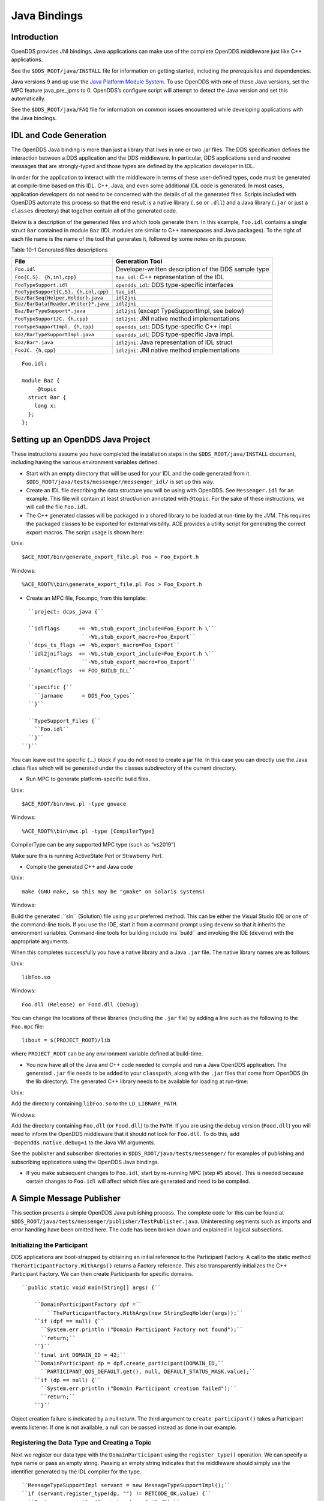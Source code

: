 #############
Java Bindings
#############

************
Introduction
************

OpenDDS provides JNI bindings.
Java applications can make use of the complete OpenDDS middleware just like C++ applications.

See the ``$DDS_ROOT/java/INSTALL`` file for information on getting started, including the prerequisites and dependencies.

Java versions 9 and up use the `Java Platform Module System <https://en.wikipedia.org/wiki/Java_Platform_Module_System>`_.
To use OpenDDS with one of these Java versions, set the MPC feature java_pre_jpms to 0.
OpenDDS’s configure script will attempt to detect the Java version and set this automatically.

See the ``$DDS_ROOT/java/FAQ`` file for information on common issues encountered while developing applications with the Java bindings.

***********************
IDL and Code Generation
***********************

The OpenDDS Java binding is more than just a library that lives in one or two .jar files.
The DDS specification defines the interaction between a DDS application and the DDS middleware.
In particular, DDS applications send and receive messages that are strongly-typed and those types are defined by the application developer in IDL.

In order for the application to interact with the middleware in terms of these user-defined types, code must be generated at compile-time based on this IDL.
C++, Java, and even some additional IDL code is generated.
In most cases, application developers do not need to be concerned with the details of all the generated files.
Scripts included with OpenDDS automate this process so that the end result is a native library (``.so`` or ``.dll``) and a Java library (``.jar`` or just a ``classes`` directory) that together contain all of the generated code.

Below is a description of the generated files and which tools generate them.
In this example, ``Foo.idl`` contains a single struct ``Bar`` contained in module ``Baz`` (IDL modules are similar to C++ namespaces and Java packages).
To the right of each file name is the name of the tool that generates it, followed by some notes on its purpose.

Table 10-1 Generated files descriptions

+--------------------------------------+------------------------------------------------------+
| File                                 | Generation Tool                                      |
+======================================+======================================================+
| ``Foo.idl``                          | Developer-written description of the DDS sample type |
+--------------------------------------+------------------------------------------------------+
| ``Foo{C,S}.                          | ``tao_idl``: C++ representation of the IDL           |
| {h,inl,cpp}``                        |                                                      |
+--------------------------------------+------------------------------------------------------+
| ``FooTypeSupport.idl``               | ``opendds_idl``: DDS type-specific interfaces        |
+--------------------------------------+------------------------------------------------------+
| ``FooTypeSupport{C,S}.               | ``tao_idl``                                          |
| {h,inl,cpp}``                        |                                                      |
+--------------------------------------+------------------------------------------------------+
| ``Baz/BarSeq{Helper,Holder}.java``   | ``idl2jni``                                          |
+--------------------------------------+------------------------------------------------------+
| ``Baz/BarData{Reader,Writer}*.java`` | ``idl2jni``                                          |
+--------------------------------------+------------------------------------------------------+
| ``Baz/BarTypeSupport*.java``         | ``idl2jni`` (except TypeSupportImpl, see below)      |
+--------------------------------------+------------------------------------------------------+
| ``FooTypeSupportJC.                  | ``idl2jni``: JNI native method implementations       |
| {h,cpp}``                            |                                                      |
+--------------------------------------+------------------------------------------------------+
| ``FooTypeSupportImpl.                | ``opendds_idl``: DDS type-specific C++ impl.         |
| {h,cpp}``                            |                                                      |
+--------------------------------------+------------------------------------------------------+
| ``Baz/BarTypeSupportImpl.java``      | ``opendds_idl``: DDS type-specific Java impl.        |
+--------------------------------------+------------------------------------------------------+
| ``Baz/Bar*.java``                    | ``idl2jni``: Java representation of IDL struct       |
+--------------------------------------+------------------------------------------------------+
| ``FooJC.                             | ``idl2jni``: JNI native method implementations       |
| {h,cpp}``                            |                                                      |
+--------------------------------------+------------------------------------------------------+
::

    
    Foo.idl:
    
    module Baz {
         @topic
      struct Bar {
        long x;
      };
    };
    

**********************************
Setting up an OpenDDS Java Project
**********************************

These instructions assume you have completed the installation steps in the ``$DDS_ROOT/java/INSTALL`` document, including having the various environment variables defined.

* Start with an empty directory that will be used for your IDL and the code generated from it.
  ``$DDS_ROOT/java/tests/messenger/messenger_idl/`` is set up this way.

* Create an IDL file describing the data structure you will be using with OpenDDS.
  See ``Messenger.idl`` for an example.
  This file will contain at least struct/union annotated with ``@topic``.
  For the sake of these instructions, we will call the file ``Foo.idl``.

* The C++ generated classes will be packaged in a shared library to be loaded at run-time by the JVM.
  This requires the packaged classes to be exported for external visibility.
  ACE provides a utility script for generating the correct export macros.
  The script usage is shown here:

Unix:

::

    $ACE_ROOT/bin/generate_export_file.pl Foo > Foo_Export.h
    

Windows:

::

    %ACE_ROOT%\bin\generate_export_file.pl Foo > Foo_Export.h
    

* Create an MPC file, Foo.mpc, from this template:

::

         ``project: dcps_java {``
    
         ``idlflags      += -Wb,stub_export_include=Foo_Export.h \``
                          ``-Wb,stub_export_macro=Foo_Export``
         ``dcps_ts_flags += -Wb,export_macro=Foo_Export``
         ``idl2jniflags  += -Wb,stub_export_include=Foo_Export.h \``
                          ``-Wb,stub_export_macro=Foo_Export``
         ``dynamicflags  += FOO_BUILD_DLL``
    
         ``specific {``
           ``jarname      = DDS_Foo_types``
         ``}``
    
         ``TypeSupport_Files {``
           ``Foo.idl``
         ``}``
       ``}``
    

You can leave out the specific {...} block if you do not need to create a jar file.
In this case you can directly use the Java .class files which will be generated under the classes subdirectory of the current directory.

* Run MPC to generate platform-specific build files.

Unix:

::

    $ACE_ROOT/bin/mwc.pl -type gnuace

Windows:

::

    %ACE_ROOT%\bin\mwc.pl -type [CompilerType]

CompilerType can be any supported MPC type (such as “vs2019”)

Make sure this is running ActiveState Perl or Strawberry Perl.

* Compile the generated C++ and Java code

Unix:

::

    make (GNU make, so this may be "gmake" on Solaris systems)
    

Windows:

Build the generated .``sln`` (Solution) file using your preferred method.
This can be either the Visual Studio IDE or one of the command-line tools.
If you use the IDE, start it from a command prompt using ``devenv`` so that it inherits the environment variables.
Command-line tools for building include ms``build`` and invoking the IDE (``devenv``) with the appropriate arguments.

When this completes successfully you have a native library and a Java ``.jar`` file.
The native library names are as follows:

Unix:

::

    libFoo.so
    

Windows:

::

    Foo.dll (Release) or Food.dll (Debug)
    

You can change the locations of these libraries (including the ``.jar`` file) by adding a line such as the following to the ``Foo.mpc`` file:

::

    
    libout = $(PROJECT_ROOT)/lib
    

where ``PROJECT_ROOT`` can be any environment variable defined at build-time.

* You now have all of the Java and C++ code needed to compile and run a Java OpenDDS application.
  The generated ``.jar`` file needs to be added to your ``classpath``, along with the ``.jar`` files that come from OpenDDS (in the lib directory).
  The generated C++ library needs to be available for loading at run-time:

Unix:

Add the directory containing ``libFoo.so`` to the ``LD_LIBRARY_PATH``.

Windows:

Add the directory containing ``Foo.dll`` (or ``Food.dll``) to the ``PATH``.
If you are using the debug version (``Food.dll``) you will need to inform the OpenDDS middleware that it should not look for ``Foo.dll``.
To do this, add ``-Dopendds.native.debug=1`` to the Java VM arguments.

See the publisher and subscriber directories in ``$DDS_ROOT/java/tests/messenger/`` for examples of publishing and subscribing applications using the OpenDDS Java bindings.

* If you make subsequent changes to ``Foo.idl``, start by re-running MPC (step #5 above).
  This is needed because certain changes to ``Foo.idl`` will affect which files are generated and need to be compiled.


**************************
A Simple Message Publisher
**************************

This section presents a simple OpenDDS Java publishing process.
The complete code for this can be found at ``$DDS_ROOT/java/tests/messenger/publisher/TestPublisher.java``.
Uninteresting segments such as imports and error handling have been omitted here.
The code has been broken down and explained in logical subsections.

Initializing the Participant
============================

DDS applications are boot-strapped by obtaining an initial reference to the Participant Factory.
A call to the static method ``TheParticipantFactory.WithArgs()`` returns a Factory reference.
This also transparently initializes the C++ Participant Factory.
We can then create Participants for specific domains.

::

    
        ``public static void main(String[] args) {``
    
            ``DomainParticipantFactory dpf =``
                ``TheParticipantFactory.WithArgs(new StringSeqHolder(args));``
            ``if (dpf == null) {``
              ``System.err.println ("Domain Participant Factory not found");``
              ``return;``
            ``}``
            ``final int DOMAIN_ID = 42;``
            ``DomainParticipant dp = dpf.create_participant(DOMAIN_ID,``
              ``PARTICIPANT_QOS_DEFAULT.get(), null, DEFAULT_STATUS_MASK.value);``
            ``if (dp == null) {``
              ``System.err.println ("Domain Participant creation failed");``
              ``return;``
            ``}``
    

Object creation failure is indicated by a null return.
The third argument to ``create_participant()`` takes a Participant events listener.
If one is not available, a null can be passed instead as done in our example.

Registering the Data Type and Creating a Topic
==============================================

Next we register our data type with the ``DomainParticipant`` using the ``register_type()`` operation.
We can specify a type name or pass an empty string.
Passing an empty string indicates that the middleware should simply use the identifier generated by the IDL compiler for the type.

::

    
            ``MessageTypeSupportImpl servant = new MessageTypeSupportImpl();``
            ``if (servant.register_type(dp, "") != RETCODE_OK.value) {``
              ``System.err.println ("register_type failed");``
              ``return;``
            ``}``
    

Next we create a topic using the type support servant’s registered name.

::

    
            ``Topic top = dp.create_topic("Movie Discussion List",``
                                        ``servant.get_type_name(),``
                                        ``TOPIC_QOS_DEFAULT.get(), null,``
                                        ``DEFAULT_STATUS_MASK.value);``
    

Now we have a topic named “*Movie Discussion List*” with the registered data type and default QoS policies.

Creating a Publisher
====================

Next, we create a publisher:

::

    
            ``Publisher pub = dp.create_publisher(``
              ``PUBLISHER_QOS_DEFAULT.get(),``
              ``null,``
              ``DEFAULT_STATUS_MASK.value);``
    

Creating a DataWriter and Registering an Instance
=================================================

With the publisher, we can now create a DataWriter:

::

    
            ``DataWriter dw = pub.create_datawriter(``
              ``top, DATAWRITER_QOS_DEFAULT.get(), null, DEFAULT_STATUS_MASK.value);``
    

The ``DataWriter`` is for a specific topic.
For our example, we use the default ``DataWriter`` QoS policies and a null ``DataWriterListener``.

Next, we narrow the generic ``DataWriter`` to the type-specific ``DataWriter`` and register the instance we wish to publish.
In our data definition IDL we had specified the subject_id field as the key, so it needs to be populated with the instance id (99 in our example):

::

    
            ``MessageDataWriter mdw = MessageDataWriterHelper.narrow(dw);``
            ``Message msg = new Message();``
            ``msg.subject_id = 99;``
            ``int handle = mdw.register(msg);``
    

Our example waits for any peers to be initialized and connected.
It then publishes a few messages which are distributed to any subscribers of this topic in the same domain.

::

    
            ``msg.from = "OpenDDS-Java";``
            ``msg.subject = "Review";``
            ``msg.text = "Worst. Movie. Ever.";``
            ``msg.count = 0;``
            ``int ret = mdw.write(msg, handle);``
    

*************************
Setting up the Subscriber
*************************

Much of the initialization code for a subscriber is identical to the publisher.
The subscriber needs to create a participant in the same domain, register an identical data type, and create the same named topic.

::

    
        ``public static void main(String[] args) {``
    
            ``DomainParticipantFactory dpf =``
                ``TheParticipantFactory.WithArgs(new StringSeqHolder(args));``
            ``if (dpf == null) {``
              ``System.err.println ("Domain Participant Factory not found");``
              ``return;``
            ``}``
            ``DomainParticipant dp = dpf.create_participant(42,``
              ``PARTICIPANT_QOS_DEFAULT.get(), null, DEFAULT_STATUS_MASK.value);``
            ``if (dp == null) {``
              ``System.err.println("Domain Participant creation failed");``
              ``return;``
            ``}``
    
            ``MessageTypeSupportImpl servant = new MessageTypeSupportImpl();``
                                                   if (servant.register_type(dp, "") != RETCODE_OK.value) {
              ``System.err.println ("register_type failed");``
              ``return;``
            ``}``
            ``Topic top = dp.create_topic("Movie Discussion List",``
                                        ``servant.get_type_name(),``
                                        ``TOPIC_QOS_DEFAULT.get(), null,``
                                        ``DEFAULT_STATUS_MASK.value);``
    

Creating a Subscriber
=====================

As with the publisher, we create a subscriber:

::

    
            ``Subscriber sub = dp.create_subscriber(``
              ``SUBSCRIBER_QOS_DEFAULT.get(), null, DEFAULT_STATUS_MASK.value);``
    

Creating a DataReader and Listener
==================================

Providing a ``DataReaderListener`` to the middleware is the simplest way to be notified of the receipt of data and to access the data.
We therefore create an instance of a ``DataReaderListenerImpl`` and pass it as a ``DataReader`` creation parameter:

::

    
            ``DataReaderListenerImpl listener = new DataReaderListenerImpl();``
             ``DataReader dr = sub.create_datareader(``
               ``top, DATAREADER_QOS_DEFAULT.get(), listener,``
               ``DEFAULT_STATUS_MASK.value);``
    

Any incoming messages will be received by the Listener in the middleware’s thread.
The application thread is free to perform other tasks at this time.

**************************************
The DataReader Listener Implementation
**************************************

The application defined ``DataReaderListenerImpl`` needs to implement the specification’s ``DDS.DataReaderListener`` interface.
OpenDDS provides an abstract class ``DDS._DataReaderListenerLocalBase``.
The application’s listener class extends this abstract class and implements the abstract methods to add application-specific functionality.

Our example ``DataReaderListener`` stubs out most of the Listener methods.
The only method implemented is the message available callback from the middleware:

::

    
    public class DataReaderListenerImpl extends DDS._DataReaderListenerLocalBase {
    
        ``private int num_reads_;``
    
        ``public synchronized void on_data_available(DDS.DataReader reader) {``
            ``++num_reads_;``
            ``MessageDataReader mdr = MessageDataReaderHelper.narrow(reader);``
            ``if (mdr == null) {``
              ``System.err.println ("read: narrow failed.");``
              ``return;``
            ``}``
    

The Listener callback is passed a reference to a generic ``DataReader``.
The application narrows it to a type-specific ``DataReader``:

::

    
            ``MessageHolder mh = new MessageHolder(new Message());``
            ``SampleInfoHolder sih = new SampleInfoHolder(new SampleInfo(0, 0, 0,``
                ``new DDS.Time_t(), 0, 0, 0, 0, 0, 0, 0, false));``
            ``int status  = mdr.take_next_sample(mh, sih);``
    

It then creates holder objects for the actual message and associated ``SampleInfo`` and takes the next sample from the ``DataReader``.
Once taken, that sample is removed from the ``DataReader``’s available sample pool.

::

    
            ``if (status == RETCODE_OK.value) {``
    
              ``System.out.println ("SampleInfo.sample_rank = "+ sih.value.sample_rank);``
              ``System.out.println ("SampleInfo.instance_state = "+``
                                  ``sih.value.instance_state);``
    
              ``if (sih.value.valid_data) {``
    
                ``System.out.println("Message: subject    = " + mh.value.subject);``
                ``System.out.println("         subject_id = " + mh.value.subject_id);``
                ``System.out.println("         from       = " + mh.value.from);``
                ``System.out.println("         count      = " + mh.value.count);``
                ``System.out.println("         text       = " + mh.value.text);``
                ``System.out.println("SampleInfo.sample_rank = " +``
                                   ``sih.value.sample_rank);``
              ``}``
              ``else if (sih.value.instance_state ==``
                         ``NOT_ALIVE_DISPOSED_INSTANCE_STATE.value) {``
                ``System.out.println ("instance is disposed");``
              ``}``
              ``else if (sih.value.instance_state ==``
                         ``NOT_ALIVE_NO_WRITERS_INSTANCE_STATE.value) {``
                ``System.out.println ("instance is unregistered");``
              ``}``
              ``else {``
                ``System.out.println ("DataReaderListenerImpl::on_data_available: "+``
                                    ``"received unknown instance state "+``
                                    ``sih.value.instance_state);``
              ``}``
    
            ``} else if (status == RETCODE_NO_DATA.value) {``
              ``System.err.println ("ERROR: reader received DDS::RETCODE_NO_DATA!");``
            ``} else {``
              ``System.err.println ("ERROR: read Message: Error: "+ status);``
            ``}``
        ``}``
    
    }
    

The ``SampleInfo`` contains meta-information regarding the message such as the message validity, instance state, etc.

********************************
Cleaning up OpenDDS Java Clients
********************************

An application should clean up its OpenDDS environment with the following steps:

::

    
            ``dp.delete_contained_entities();``
    

Cleans up all topics, subscribers and publishers associated with that ``Participant``.

::

    
            ``dpf.delete_participant(dp);``
    

The ``DomainParticipantFactory`` reclaims any resources associated with the ``DomainParticipant``.

::

    
            ``TheServiceParticipant.shutdown();``
    

Shuts down the ``ServiceParticipant``.
This cleans up all OpenDDS associated resources.
Cleaning up these resources is necessary to prevent the ``DCPSInfoRepo`` from forming associations between endpoints which no longer exist.

***********************
Configuring the Example
***********************

OpenDDS offers a file-based configuration mechanism.
The syntax of the configuration file is similar to a Windows INI file.
The properties are divided into named sections corresponding to common and individual transports configuration.

The Messenger example has common properties for the ``DCPSInfoRepo`` objects location and the global transport configuration:

::

    
    [common]
    DCPSInfoRepo=file://repo.ior
    DCPSGlobalTransportConfig=$file
    

and a transport instance section with a transport type property:

::

    
    [transport/1]
    transport_type=tcp
    

The ``[transport/1]`` section contains configuration information for the transport instance named “``1``”.
It is defined to be of type ``tcp``.
The global transport configuration setting above causes this transport instance to be used by all readers and writers in the process.

See Chapter 7 for a complete description of all OpenDDS configuration parameters.

*******************
Running the Example
*******************

To run the Messenger Java OpenDDS application, use the following commands:

::

    
    $DDS_ROOT/bin/DCPSInfoRepo -o repo.ior
    
    $JAVA_HOME/bin/java -ea -cp classes:$DDS_ROOT/lib/i2jrt.jar:$DDS_ROOT/lib/OpenDDS_DCPS.jar:classes TestPublisher -DCPSConfigFile pub_tcp.ini
    
    $JAVA_HOME/bin/java -ea -cp classes:$DDS_ROOT/lib/i2jrt.jar:$DDS_ROOT/lib/OpenDDS_DCPS.jar:classes TestSubscriber -DCPSConfigFile sub_tcp.ini
    

The ``-DCPSConfigFile`` command-line argument passes the location of the OpenDDS configuration file.

**********************************
Java Message Service (JMS) Support
**********************************

OpenDDS provides partial support for JMS version 1.1 <http://docs.oracle.com/javaee/6/tutorial/doc/bncdq.html>.
Enterprise Java applications can make use of the complete OpenDDS middleware just like standard Java and C++ applications.

See the ``INSTALL`` file in the ``$DDS_ROOT/java/jms/`` directory for information on getting started with the OpenDDS JMS support, including the prerequisites and dependencies.

